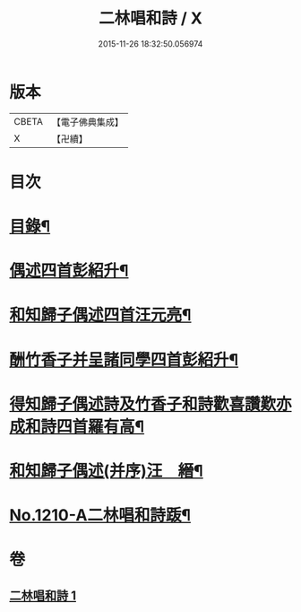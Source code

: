#+TITLE: 二林唱和詩 / X
#+DATE: 2015-11-26 18:32:50.056974
* 版本
 |     CBETA|【電子佛典集成】|
 |         X|【卍續】    |

* 目次
* [[file:KR6p0128_001.txt::001-0822c4][目錄¶]]
* [[file:KR6p0128_001.txt::001-0822c12][偶述四首彭紹升¶]]
* [[file:KR6p0128_001.txt::0823a3][和知歸子偶述四首汪元亮¶]]
* [[file:KR6p0128_001.txt::0823b17][酬竹香子并呈諸同學四首彭紹升¶]]
* [[file:KR6p0128_001.txt::0823c20][得知歸子偶述詩及竹香子和詩歡喜讚歎亦成和詩四首羅有高¶]]
* [[file:KR6p0128_001.txt::0825a9][和知歸子偶述(并序)汪　縉¶]]
* [[file:KR6p0128_001.txt::0825b7][No.1210-A二林唱和詩䟦¶]]
* 卷
** [[file:KR6p0128_001.txt][二林唱和詩 1]]
